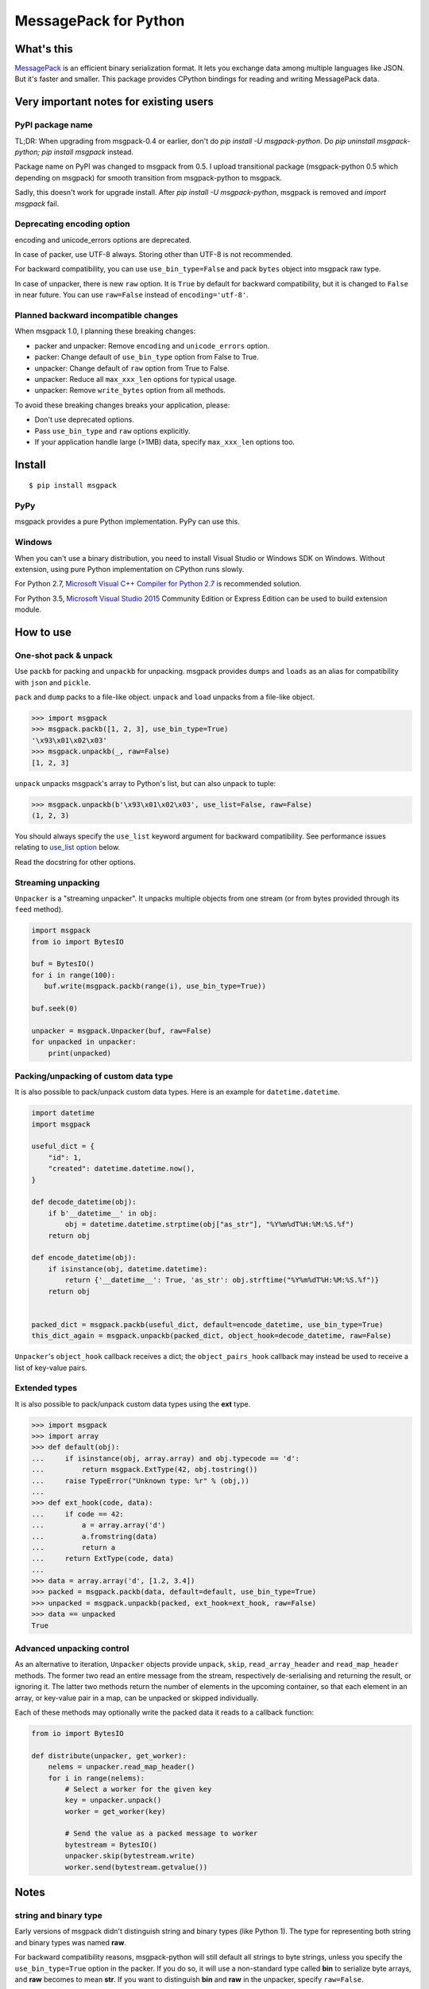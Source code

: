 ======================
MessagePack for Python
======================

.. image:: https://travis-ci.org/msgpack/msgpack-python.svg?branch=master
   :target: https://travis-ci.org/msgpack/msgpack-python
   :alt: Build Status

.. image:: https://readthedocs.org/projects/msgpack-python/badge/?version=latest
   :target: https://msgpack-python.readthedocs.io/en/latest/?badge=latest
   :alt: Documentation Status


What's this
-----------

`MessagePack <https://msgpack.org/>`_ is an efficient binary serialization format.
It lets you exchange data among multiple languages like JSON.
But it's faster and smaller.
This package provides CPython bindings for reading and writing MessagePack data.


Very important notes for existing users
---------------------------------------

PyPI package name
^^^^^^^^^^^^^^^^^

TL;DR: When upgrading from msgpack-0.4 or earlier, don't do `pip install -U msgpack-python`.
Do `pip uninstall msgpack-python; pip install msgpack` instead.

Package name on PyPI was changed to msgpack from 0.5.
I upload transitional package (msgpack-python 0.5 which depending on msgpack)
for smooth transition from msgpack-python to msgpack.

Sadly, this doesn't work for upgrade install.  After `pip install -U msgpack-python`,
msgpack is removed and `import msgpack` fail.


Deprecating encoding option
^^^^^^^^^^^^^^^^^^^^^^^^^^^^

encoding and unicode_errors options are deprecated.

In case of packer, use UTF-8 always.  Storing other than UTF-8 is not recommended.

For backward compatibility, you can use ``use_bin_type=False`` and pack ``bytes``
object into msgpack raw type.

In case of unpacker, there is new ``raw`` option.  It is ``True`` by default
for backward compatibility, but it is changed to ``False`` in near future.
You can use ``raw=False`` instead of ``encoding='utf-8'``.

Planned backward incompatible changes
^^^^^^^^^^^^^^^^^^^^^^^^^^^^^^^^^^^^^

When msgpack 1.0, I planning these breaking changes:

* packer and unpacker: Remove ``encoding`` and ``unicode_errors`` option.
* packer: Change default of ``use_bin_type`` option from False to True.
* unpacker: Change default of ``raw`` option from True to False.
* unpacker: Reduce all ``max_xxx_len`` options for typical usage.
* unpacker: Remove ``write_bytes`` option from all methods.

To avoid these breaking changes breaks your application, please:

* Don't use deprecated options.
* Pass ``use_bin_type`` and ``raw`` options explicitly.
* If your application handle large (>1MB) data, specify ``max_xxx_len`` options too.


Install
-------

::

   $ pip install msgpack

PyPy
^^^^

msgpack provides a pure Python implementation.  PyPy can use this.

Windows
^^^^^^^

When you can't use a binary distribution, you need to install Visual Studio
or Windows SDK on Windows.
Without extension, using pure Python implementation on CPython runs slowly.

For Python 2.7, `Microsoft Visual C++ Compiler for Python 2.7 <https://www.microsoft.com/en-us/download/details.aspx?id=44266>`_
is recommended solution.

For Python 3.5, `Microsoft Visual Studio 2015 <https://www.visualstudio.com/en-us/products/vs-2015-product-editions.aspx>`_
Community Edition or Express Edition can be used to build extension module.


How to use
----------

One-shot pack & unpack
^^^^^^^^^^^^^^^^^^^^^^

Use ``packb`` for packing and ``unpackb`` for unpacking.
msgpack provides ``dumps`` and ``loads`` as an alias for compatibility with
``json`` and ``pickle``.

``pack`` and ``dump`` packs to a file-like object.
``unpack`` and ``load`` unpacks from a file-like object.

.. code-block:: pycon

   >>> import msgpack
   >>> msgpack.packb([1, 2, 3], use_bin_type=True)
   '\x93\x01\x02\x03'
   >>> msgpack.unpackb(_, raw=False)
   [1, 2, 3]

``unpack`` unpacks msgpack's array to Python's list, but can also unpack to tuple:

.. code-block:: pycon

   >>> msgpack.unpackb(b'\x93\x01\x02\x03', use_list=False, raw=False)
   (1, 2, 3)

You should always specify the ``use_list`` keyword argument for backward compatibility.
See performance issues relating to `use_list option`_ below.

Read the docstring for other options.


Streaming unpacking
^^^^^^^^^^^^^^^^^^^

``Unpacker`` is a "streaming unpacker". It unpacks multiple objects from one
stream (or from bytes provided through its ``feed`` method).

.. code-block:: python

   import msgpack
   from io import BytesIO

   buf = BytesIO()
   for i in range(100):
      buf.write(msgpack.packb(range(i), use_bin_type=True))

   buf.seek(0)

   unpacker = msgpack.Unpacker(buf, raw=False)
   for unpacked in unpacker:
       print(unpacked)


Packing/unpacking of custom data type
^^^^^^^^^^^^^^^^^^^^^^^^^^^^^^^^^^^^^

It is also possible to pack/unpack custom data types. Here is an example for
``datetime.datetime``.

.. code-block:: python

    import datetime
    import msgpack

    useful_dict = {
        "id": 1,
        "created": datetime.datetime.now(),
    }

    def decode_datetime(obj):
        if b'__datetime__' in obj:
            obj = datetime.datetime.strptime(obj["as_str"], "%Y%m%dT%H:%M:%S.%f")
        return obj

    def encode_datetime(obj):
        if isinstance(obj, datetime.datetime):
            return {'__datetime__': True, 'as_str': obj.strftime("%Y%m%dT%H:%M:%S.%f")}
        return obj


    packed_dict = msgpack.packb(useful_dict, default=encode_datetime, use_bin_type=True)
    this_dict_again = msgpack.unpackb(packed_dict, object_hook=decode_datetime, raw=False)

``Unpacker``'s ``object_hook`` callback receives a dict; the
``object_pairs_hook`` callback may instead be used to receive a list of
key-value pairs.


Extended types
^^^^^^^^^^^^^^

It is also possible to pack/unpack custom data types using the **ext** type.

.. code-block:: pycon

    >>> import msgpack
    >>> import array
    >>> def default(obj):
    ...     if isinstance(obj, array.array) and obj.typecode == 'd':
    ...         return msgpack.ExtType(42, obj.tostring())
    ...     raise TypeError("Unknown type: %r" % (obj,))
    ...
    >>> def ext_hook(code, data):
    ...     if code == 42:
    ...         a = array.array('d')
    ...         a.fromstring(data)
    ...         return a
    ...     return ExtType(code, data)
    ...
    >>> data = array.array('d', [1.2, 3.4])
    >>> packed = msgpack.packb(data, default=default, use_bin_type=True)
    >>> unpacked = msgpack.unpackb(packed, ext_hook=ext_hook, raw=False)
    >>> data == unpacked
    True


Advanced unpacking control
^^^^^^^^^^^^^^^^^^^^^^^^^^

As an alternative to iteration, ``Unpacker`` objects provide ``unpack``,
``skip``, ``read_array_header`` and ``read_map_header`` methods. The former two
read an entire message from the stream, respectively de-serialising and returning
the result, or ignoring it. The latter two methods return the number of elements
in the upcoming container, so that each element in an array, or key-value pair
in a map, can be unpacked or skipped individually.

Each of these methods may optionally write the packed data it reads to a
callback function:

.. code-block:: python

    from io import BytesIO

    def distribute(unpacker, get_worker):
        nelems = unpacker.read_map_header()
        for i in range(nelems):
            # Select a worker for the given key
            key = unpacker.unpack()
            worker = get_worker(key)

            # Send the value as a packed message to worker
            bytestream = BytesIO()
            unpacker.skip(bytestream.write)
            worker.send(bytestream.getvalue())


Notes
-----

string and binary type
^^^^^^^^^^^^^^^^^^^^^^

Early versions of msgpack didn't distinguish string and binary types (like Python 1).
The type for representing both string and binary types was named **raw**.

For backward compatibility reasons, msgpack-python will still default all
strings to byte strings, unless you specify the ``use_bin_type=True`` option in
the packer. If you do so, it will use a non-standard type called **bin** to
serialize byte arrays, and **raw** becomes to mean **str**. If you want to
distinguish **bin** and **raw** in the unpacker, specify ``raw=False``.

Note that Python 2 defaults to byte-arrays over Unicode strings:

.. code-block:: pycon

    >>> import msgpack
    >>> msgpack.unpackb(msgpack.packb([b'spam', u'eggs']))
    ['spam', 'eggs']
    >>> msgpack.unpackb(msgpack.packb([b'spam', u'eggs'], use_bin_type=True),
                        raw=False)
    ['spam', u'eggs']

This is the same code in Python 3 (same behaviour, but Python 3 has a
different default):

.. code-block:: pycon

    >>> import msgpack
    >>> msgpack.unpackb(msgpack.packb([b'spam', u'eggs']))
    [b'spam', b'eggs']
    >>> msgpack.unpackb(msgpack.packb([b'spam', u'eggs'], use_bin_type=True),
                        raw=False)
    [b'spam', 'eggs']


ext type
^^^^^^^^

To use the **ext** type, pass ``msgpack.ExtType`` object to packer.

.. code-block:: pycon

    >>> import msgpack
    >>> packed = msgpack.packb(msgpack.ExtType(42, b'xyzzy'))
    >>> msgpack.unpackb(packed)
    ExtType(code=42, data='xyzzy')

You can use it with ``default`` and ``ext_hook``. See below.


Note about performance
----------------------

GC
^^

CPython's GC starts when growing allocated object.
This means unpacking may cause useless GC.
You can use ``gc.disable()`` when unpacking large message.

use_list option
^^^^^^^^^^^^^^^

List is the default sequence type of Python.
But tuple is lighter than list.
You can use ``use_list=False`` while unpacking when performance is important.

Python's dict can't use list as key and MessagePack allows array for key of mapping.
``use_list=False`` allows unpacking such message.
Another way to unpacking such object is using ``object_pairs_hook``.


Development
-----------

Test
^^^^

MessagePack uses `pytest` for testing.
Run test with following command:

    $ make test


..
    vim: filetype=rst


